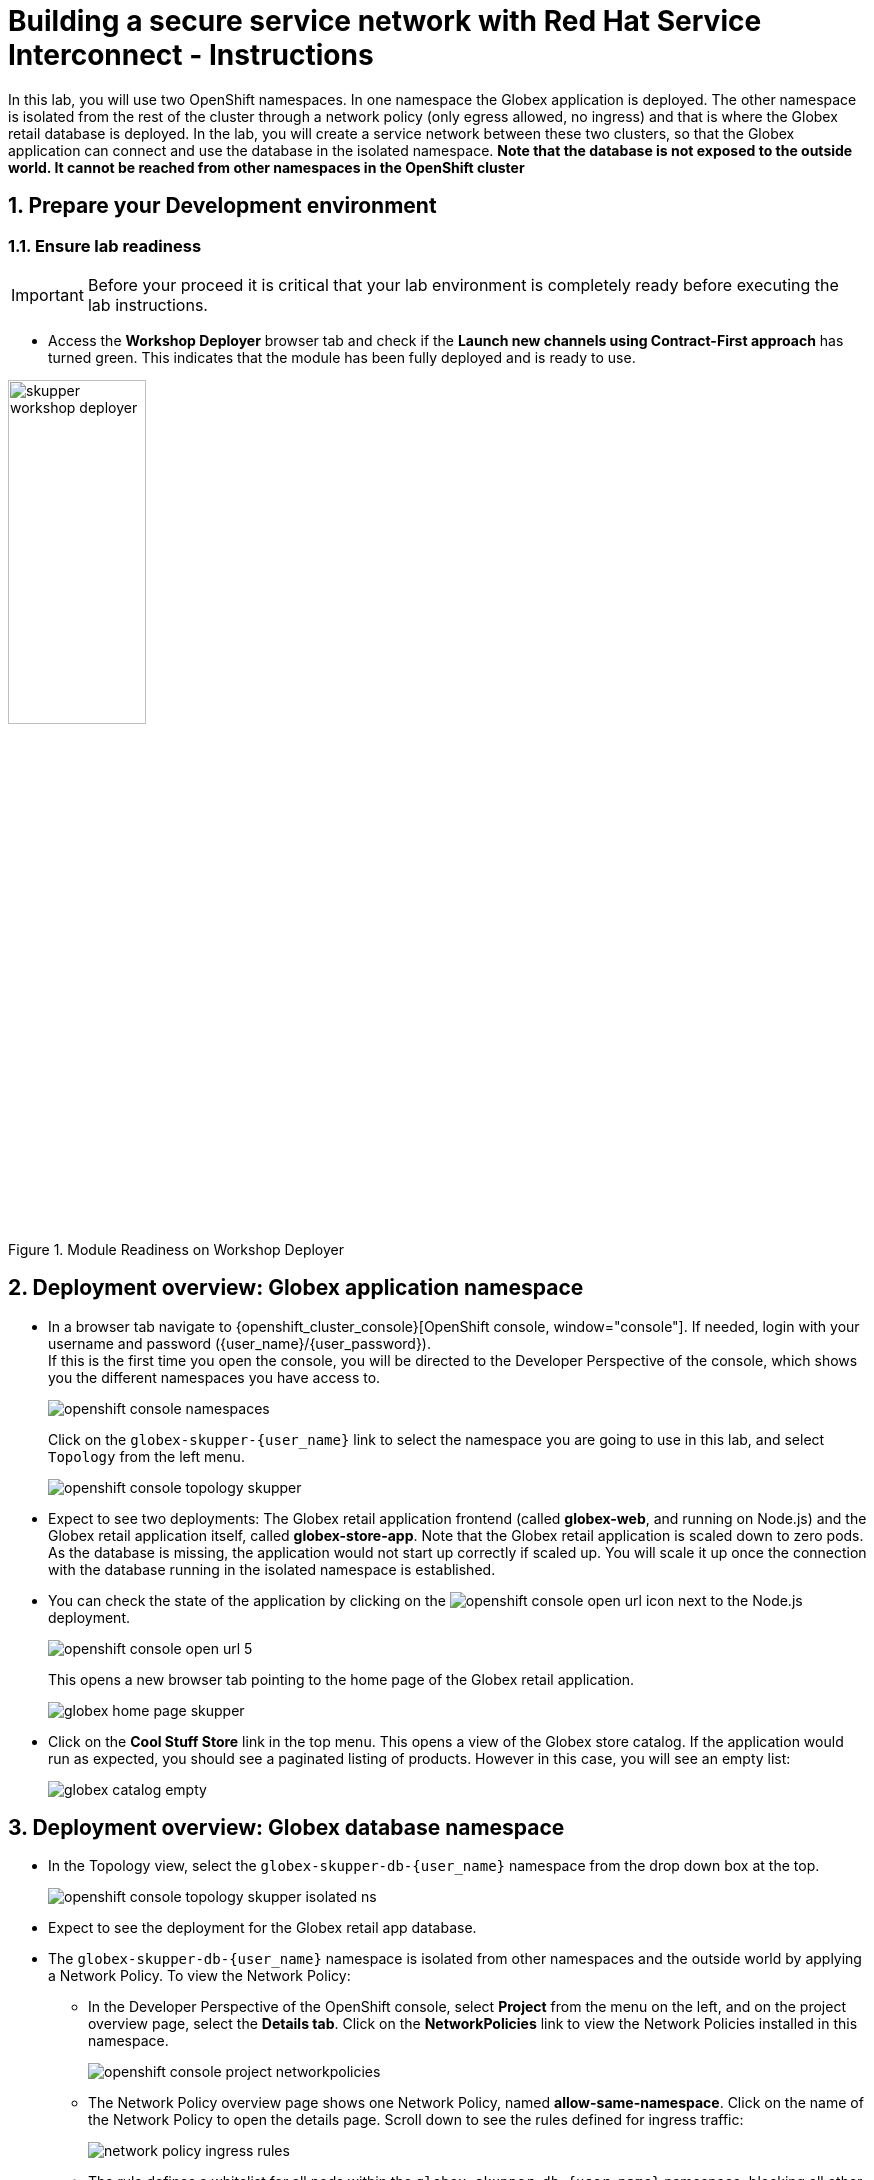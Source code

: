 :imagesdir: ../assets/images
= Building a secure service network with Red Hat Service Interconnect - Instructions

++++
<!-- Google tag (gtag.js) -->
<script async src="https://www.googletagmanager.com/gtag/js?id=G-X0GBQ47NJJ"></script>
<script>
  window.dataLayer = window.dataLayer || [];
  function gtag(){dataLayer.push(arguments);}
  gtag('js', new Date());

  gtag('config', 'G-X0GBQ47NJJ');
</script>

<style>
  .underline {
    cursor: pointer;
  }

  .nav-container {
    display: none !important;
  }

  .doc {    
    max-width: 70rem !important;
  }

  .pagination .prev {
    display: none !important;
  }
</style>
++++

:icons: font 
:sectnums:


In this lab, you will use two OpenShift namespaces. In one namespace the Globex application is deployed. The other namespace is isolated from the rest of the cluster through a network policy (only egress allowed, no ingress) and that is where the Globex retail database is deployed. In the lab, you will create a service network between these two clusters, so that the Globex application can connect and use the database in the isolated namespace. *Note that the database is not exposed to the outside world. It cannot be reached from other namespaces in the OpenShift cluster*


== Prepare your Development environment
=== Ensure lab readiness

[IMPORTANT]
=====
Before your proceed it is critical that your lab environment is completely ready before executing the lab instructions.
=====

* Access the *Workshop Deployer* browser tab and check if the *Launch new channels using Contract-First approach* has turned green. This indicates that the module has been fully deployed and is ready to use. 

.Module Readiness on Workshop Deployer
image::skupper/skupper-workshop-deployer.png[width=40%]


== Deployment overview: Globex application namespace

* In a browser tab navigate to {openshift_cluster_console}[OpenShift console, window="console"]. If needed, login with your username and password ({user_name}/{user_password}). +
If this is the first time you open the console, you will be directed to the Developer Perspective of the console, which shows you the different namespaces you have access to. 
+
image::skupper/openshift-console-namespaces.png[]
+
Click on the `globex-skupper-{user_name}` link to select the namespace you are going to use in this lab, and select `Topology` from the left menu.
+
image::skupper/openshift-console-topology-skupper.png[]

* Expect to see two deployments: The Globex retail application frontend (called *globex-web*, and running on Node.js) and the Globex retail application itself, called *globex-store-app*. Note that the Globex retail application is scaled down to zero pods. As the database is missing, the application would not start up correctly if scaled up. You will scale it up once the connection with the database running in the isolated namespace is established.

* You can check the state of the application by clicking on the image:openshift-console-open-url.png[] icon next to the Node.js deployment.
+
image::skupper/openshift-console-open-url-5.png[]
+
This opens a new browser tab pointing to the home page of the Globex retail application.
+
image::skupper/globex-home-page-skupper.png[]

* Click on the *Cool Stuff Store* link in the top menu. This opens a view of the Globex store catalog. If the application would run as expected, you should see a paginated listing of products. However in this case, you will see an empty list:
+
image::skupper/globex-catalog-empty.png[]

== Deployment overview: Globex database namespace

* In the Topology view, select the `globex-skupper-db-{user_name}` namespace from the drop down box at the top. 
+
image::skupper/openshift-console-topology-skupper-isolated-ns.png[]

* Expect to see the deployment for the Globex retail app database.

* The `globex-skupper-db-{user_name}` namespace is isolated from other namespaces and the outside world by applying a Network Policy. To view the Network Policy:
** In the Developer Perspective of the OpenShift console, select *Project* from the menu on the left, and on the project overview page, select the *Details tab*. Click on the *NetworkPolicies* link to view the Network Policies installed in this namespace.
+
image::skupper/openshift-console-project-networkpolicies.png[]
** The Network Policy overview page shows one Network Policy, named *allow-same-namespace*. Click on the name of the Network Policy to open the details page. Scroll down to see the rules defined for ingress traffic:
+
image::skupper/network-policy-ingress-rules.png[]
** The rule defines a whitelist for all pods within the `globex-skupper-db-{user_name}` namespace, blocking all other ingress traffic into the namespace. Thus pods in the `globex-skupper-db-{user_name}` can connect to each other, but connections from outside the namespace will be blocked.

== Activity Overview

Building a Service network between the two namespaces of the OpenShift cluster takes several steps:

* Install Service Interconnect in both namespaces.
* Create a connection token on one of the namespaces. In our scenario it is important that the token is created in the namespace where the globex application is running.
* Use the token on the other namespace to create a link between the namespaces. In our scenario the link needs to be initiated in the isolated namespace. Egress from that namespace is allowed, so pods in the namespace can create a connection to other services running in (or outside) the cluster.
* Expose services of one namespace on the other namespace. In this case, you will expose the Globex database on the isolated namespace, so that the Globex retail app can connect to it as if it were a local service.
